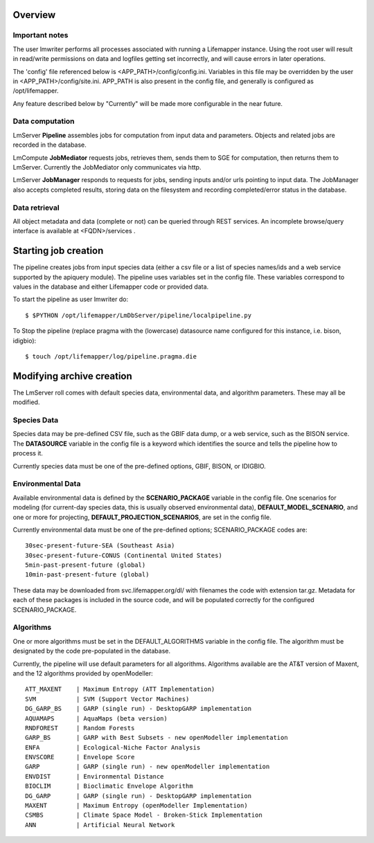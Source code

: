 
########
Overview
########

***************
Important notes
***************

The user lmwriter performs all processes associated with running a Lifemapper
instance.  Using the root user will result in read/write permissions on 
data and logfiles getting set incorrectly, and will cause errors in later 
operations.

The 'config' file referenced below is <APP_PATH>/config/config.ini.  Variables in
this file may be overridden by the user in <APP_PATH>/config/site.ini.  APP_PATH
is also present in the config file, and generally is configured as 
/opt/lifemapper.

Any feature described below by "Currently" will be made more configurable in the 
near future.  

****************
Data computation
****************
LmServer **Pipeline** assembles jobs for computation from input data and 
parameters.  Objects and related jobs are recorded in the database.

LmCompute **JobMediator** requests jobs, retrieves them, 
sends them to SGE for computation, then returns them to LmServer.  Currently the
JobMediator only communicates via http. 

LmServer **JobManager** responds to requests for jobs, sending inputs and/or
urls pointing to input data.  The JobManager also accepts completed 
results, storing data on the filesystem and recording completed/error status 
in the database.

**************
Data retrieval
**************
All object metadata and data (complete or not) can be queried through 
REST services.  An incomplete browse/query interface is available at 
<FQDN>/services .

#####################
Starting job creation
#####################

The pipeline creates jobs from input species data (either a csv file or a list
of species names/ids and a web service supported by the apiquery module).  
The pipeline uses variables set in the config file.  These variables correspond 
to values in the database and either Lifemapper code or provided data. 

To start the pipeline as user lmwriter do::

    $ $PYTHON /opt/lifemapper/LmDbServer/pipeline/localpipeline.py

To Stop the pipeline (replace pragma with the (lowercase) datasource name 
configured for this instance, i.e. bison, idigbio)::

    $ touch /opt/lifemapper/log/pipeline.pragma.die
    
    
##########################
Modifying archive creation
##########################

The LmServer roll comes with default species data, environmental data, and
algorithm parameters.  These may all be modified.

************
Species Data
************
Species data may be pre-defined CSV file, such as the GBIF data dump, or 
a web service, such as the BISON service.  The **DATASOURCE** variable in the 
config file is a keyword which identifies the source and tells the pipeline 
how to process it.

Currently species data must be one of the pre-defined options, GBIF, BISON,
or IDIGBIO.

******************
Environmental Data
******************
Available environmental data is defined by the **SCENARIO_PACKAGE** variable in the 
config file. One scenarios for modeling (for current-day species data, this is 
usually observed environmental data), **DEFAULT_MODEL_SCENARIO**, and 
one or more for projecting, **DEFAULT_PROJECTION_SCENARIOS**, are set in the 
config file.

Currently environmental data must be one of the pre-defined options; 
SCENARIO_PACKAGE codes are::

    30sec-present-future-SEA (Southeast Asia)
    30sec-present-future-CONUS (Continental United States)
    5min-past-present-future (global)
    10min-past-present-future (global)

These data may be downloaded from svc.lifemapper.org/dl/ with filenames the code 
with extension tar.gz.  Metadata for each of these packages is included in the 
source code, and will be populated correctly for the configured SCENARIO_PACKAGE.


**********
Algorithms
**********
One or more algorithms must be set in the DEFAULT_ALGORITHMS variable in the 
config file.  The algorithm must be designated by the code pre-populated in the 
database.  

Currently, the pipeline will use default parameters for all algorithms.  
Algorithms available are the AT&T version of Maxent, and the 12 
algorithms provided by openModeller::

    ATT_MAXENT    | Maximum Entropy (ATT Implementation)
    SVM           | SVM (Support Vector Machines)
    DG_GARP_BS    | GARP (single run) - DesktopGARP implementation
    AQUAMAPS      | AquaMaps (beta version) 
    RNDFOREST     | Random Forests
    GARP_BS       | GARP with Best Subsets - new openModeller implementation 
    ENFA          | Ecological-Niche Factor Analysis
    ENVSCORE      | Envelope Score
    GARP          | GARP (single run) - new openModeller implementation
    ENVDIST       | Environmental Distance
    BIOCLIM       | Bioclimatic Envelope Algorithm
    DG_GARP       | GARP (single run) - DesktopGARP implementation
    MAXENT        | Maximum Entropy (openModeller Implementation)
    CSMBS         | Climate Space Model - Broken-Stick Implementation
    ANN           | Artificial Neural Network
    
 
